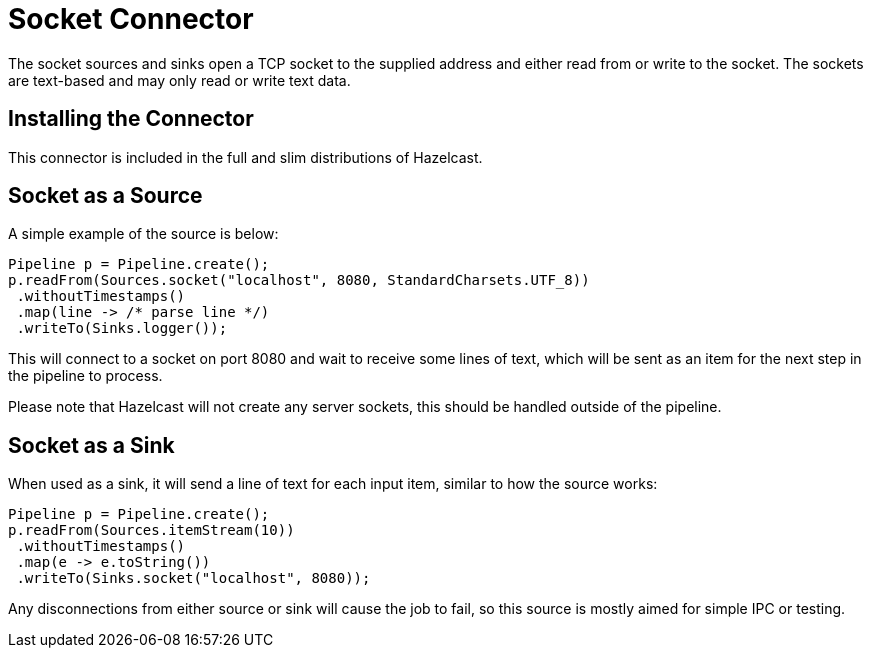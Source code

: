 = Socket Connector

The socket sources and sinks open a TCP socket to the supplied address
and either read from or write to the socket. The sockets are text-based
and may only read or write text data.

== Installing the Connector

This connector is included in the full and slim distributions of Hazelcast.

== Socket as a Source

A simple example of the source is below:

```java
Pipeline p = Pipeline.create();
p.readFrom(Sources.socket("localhost", 8080, StandardCharsets.UTF_8))
 .withoutTimestamps()
 .map(line -> /* parse line */)
 .writeTo(Sinks.logger());
```

This will connect to a socket on port 8080 and wait to receive some
lines of text, which will be sent as an item for the next step in the
pipeline to process.

Please note that Hazelcast will not create any server sockets, this
should be handled outside of the pipeline.

== Socket as a Sink

When used as a sink, it will send a line of text for each input item,
similar to how the source works:

```java
Pipeline p = Pipeline.create();
p.readFrom(Sources.itemStream(10))
 .withoutTimestamps()
 .map(e -> e.toString())
 .writeTo(Sinks.socket("localhost", 8080));
```

Any disconnections from either source or sink will cause the job to fail,
so this source is mostly aimed for simple IPC or testing.
